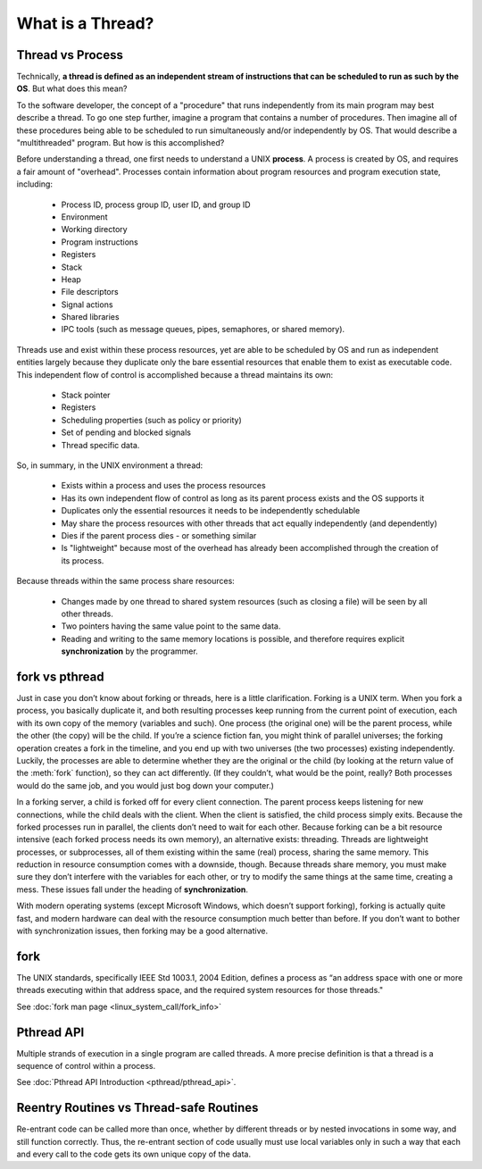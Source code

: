 *****************
What is a Thread?
*****************

Thread vs Process
=================

Technically, **a thread is defined as an independent stream of instructions that can
be scheduled to run as such by the OS**. But what does this mean?

To the software developer, the concept of a "procedure" that runs independently
from its main program may best describe a thread. To go one step further, imagine
a program that contains a number of procedures. Then imagine all of these procedures
being able to be scheduled to run simultaneously and/or independently by OS. That
would describe a "multithreaded" program. But how is this accomplished?
  
Before understanding a thread, one first needs to understand a UNIX **process**.
A process is created by OS, and requires a fair amount of "overhead". Processes
contain information about program resources and program execution state, including:

   - Process ID, process group ID, user ID, and group ID
   - Environment
   - Working directory
   - Program instructions
   - Registers
   - Stack
   - Heap
   - File descriptors
   - Signal actions
   - Shared libraries
   - IPC tools (such as message queues, pipes, semaphores, or shared memory).

.. image:: images/process_vs_thread.png

Threads use and exist within these process resources, yet are able to be scheduled by OS
and run as independent entities largely because they duplicate only the bare essential
resources that enable them to exist as executable code. This independent flow of control
is accomplished because a thread maintains its own:

   - Stack pointer
   - Registers
   - Scheduling properties (such as policy or priority)
   - Set of pending and blocked signals
   - Thread specific data.

So, in summary, in the UNIX environment a thread:

   * Exists within a process and uses the process resources
   * Has its own independent flow of control as long as its parent process exists and the OS supports it
   * Duplicates only the essential resources it needs to be independently schedulable
   * May share the process resources with other threads that act equally independently (and dependently)
   * Dies if the parent process dies - or something similar
   * Is "lightweight" because most of the overhead has already been accomplished through the creation of its process.

Because threads within the same process share resources:

   * Changes made by one thread to shared system resources (such as closing a file) will be seen by all other threads.
   * Two pointers having the same value point to the same data.
   * Reading and writing to the same memory locations is possible, and therefore requires explicit **synchronization**
     by the programmer.

.. image:: images/single_thread_vs_multithread.png


fork vs pthread
===============

Just in case you don’t know about forking or threads, here is a little clarification. Forking
is a UNIX term. When you fork a process, you basically duplicate it, and both resulting processes
keep running from the current point of execution, each with its own copy of the memory (variables and such).
One process (the original one) will be the parent process, while the other (the copy) will be the child.
If you’re a science fiction fan, you might think of parallel universes; the forking operation creates a fork
in the timeline, and you end up with two universes (the two processes) existing independently. Luckily,
the processes are able to determine whether they are the original or the child (by looking at the return
value of the :meth:`fork` function), so they can act differently. (If they couldn’t, what would be the point,
really? Both processes would do the same job, and you would just bog down your computer.)

In a forking server, a child is forked off for every client connection. The parent process keeps
listening for new connections, while the child deals with the client. When the client is satisfied,
the child process simply exits. Because the forked processes run in parallel, the clients don’t need
to wait for each other. Because forking can be a bit resource intensive (each forked process needs its
own memory), an alternative exists: threading. Threads are lightweight processes, or subprocesses, all
of them existing within the same (real) process, sharing the same memory. This reduction in resource
consumption comes with a downside, though. Because threads share memory, you must make sure they don’t
interfere with the variables for each other, or try to modify the same things at the same time, creating
a mess. These issues fall under the heading of **synchronization**.

With modern operating systems (except Microsoft Windows, which doesn’t support forking), forking
is actually quite fast, and modern hardware can deal with the resource consumption much better
than before. If you don’t want to bother with synchronization issues, then forking may be a
good alternative.


fork
====

The UNIX standards, specifically IEEE Std 1003.1, 2004 Edition, defines a process as 
“an address space with one or more threads executing within that address space, and
the required system resources for those threads."

See :doc:`fork man page <linux_system_call/fork_info>`


Pthread API
===========

Multiple strands of execution in a single program are called threads.
A more precise definition is that a thread is a sequence of control
within a process.

See :doc:`Pthread API Introduction <pthread/pthread_api>`.


Reentry Routines vs Thread-safe Routines
========================================

Re-entrant code can be called more than once, whether by different threads
or by nested invocations in some way, and still function correctly. Thus,
the re-entrant section of code usually must use local variables only in such
a way that each and every call to the code gets its own unique copy of the data.